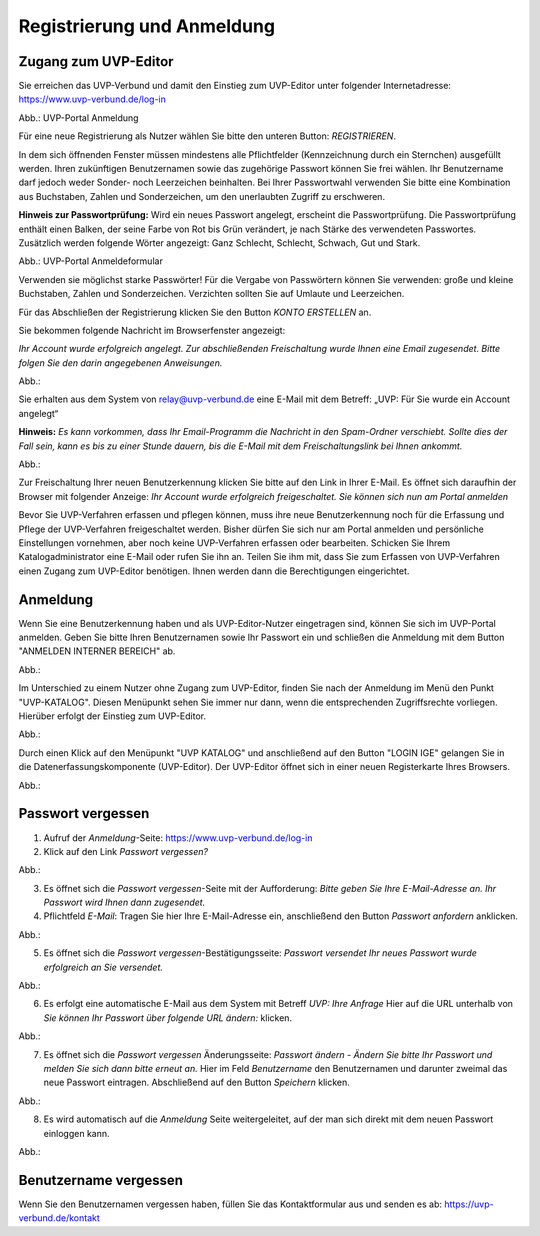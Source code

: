 Registrierung und Anmeldung
============================

Zugang zum UVP-Editor
---------------------

Sie erreichen das UVP-Verbund und damit den Einstieg zum UVP-Editor unter folgender Internetadresse: https://www.uvp-verbund.de/log-in

.. image:: ../img/anmeldung.png
Abb.: UVP-Portal Anmeldung

Für eine neue Registrierung als Nutzer wählen Sie bitte den unteren Button:
*REGISTRIEREN*. 

In dem sich öffnenden Fenster müssen mindestens alle Pflichtfelder (Kennzeichnung durch ein Sternchen) ausgefüllt werden.
Ihren zukünftigen Benutzernamen sowie das zugehörige Passwort können Sie frei wählen. Ihr Benutzername darf jedoch weder Sonder- noch Leerzeichen beinhalten. Bei Ihrer Passwortwahl verwenden Sie bitte eine Kombination aus Buchstaben, Zahlen und Sonderzeichen, um den unerlaubten Zugriff zu erschweren.

**Hinweis zur Passwortprüfung:**
Wird ein neues Passwort angelegt, erscheint die Passwortprüfung. Die Passwortprüfung enthält einen Balken, der seine Farbe von Rot bis Grün verändert, je nach Stärke des verwendeten Passwortes. Zusätzlich werden folgende Wörter angezeigt: Ganz Schlecht, Schlecht, Schwach, Gut und Stark.

.. image:: ../img/anmeldeformular.png
Abb.: UVP-Portal Anmeldeformular

Verwenden sie möglichst starke Passwörter!
Für die Vergabe von Passwörtern können Sie verwenden: große und kleine Buchstaben, Zahlen und Sonderzeichen. Verzichten sollten Sie auf Umlaute und Leerzeichen.

Für das Abschließen der Registrierung klicken Sie den Button *KONTO ERSTELLEN* an.

Sie bekommen folgende Nachricht im Browserfenster angezeigt:

*Ihr Account wurde erfolgreich angelegt. Zur abschließenden Freischaltung wurde Ihnen eine Email zugesendet. Bitte folgen Sie den darin angegebenen Anweisungen.*

Abb.:

Sie erhalten aus dem System von relay@uvp-verbund.de eine E-Mail mit dem Betreff: „UVP: Für Sie wurde ein Account angelegt“ 

**Hinweis:**
*Es kann vorkommen, dass Ihr Email-Programm die Nachricht in den Spam-Ordner verschiebt. Sollte dies der Fall sein, kann es bis zu einer Stunde dauern, bis die E-Mail mit dem Freischaltungslink bei Ihnen ankommt.*

Abb.:

Zur Freischaltung Ihrer neuen Benutzerkennung klicken Sie bitte auf den Link in Ihrer E-Mail. Es öffnet sich daraufhin der Browser mit folgender Anzeige: *Ihr Account wurde erfolgreich freigeschaltet. Sie können sich nun am Portal anmelden*

Bevor Sie UVP-Verfahren erfassen und pflegen können, muss ihre neue Benutzerkennung noch für die Erfassung und Pflege der UVP-Verfahren freigeschaltet werden. Bisher dürfen Sie sich nur am Portal anmelden und persönliche Einstellungen vornehmen, aber noch keine UVP-Verfahren erfassen oder bearbeiten. 
Schicken Sie Ihrem Katalogadministrator eine E-Mail oder rufen Sie ihn an. Teilen Sie ihm mit, dass Sie zum Erfassen von UVP-Verfahren einen Zugang zum UVP-Editor benötigen. Ihnen werden dann die Berechtigungen eingerichtet.


Anmeldung
---------

Wenn Sie eine Benutzerkennung haben und als UVP-Editor-Nutzer eingetragen sind, können Sie sich im UVP-Portal anmelden. Geben Sie bitte Ihren Benutzernamen sowie Ihr Passwort ein und schließen die Anmeldung mit dem Button "ANMELDEN INTERNER BEREICH" ab.

Abb.: 

Im Unterschied zu einem Nutzer ohne Zugang zum UVP-Editor, finden Sie nach der Anmeldung im Menü den Punkt "UVP-KATALOG". Diesen Menüpunkt sehen Sie immer nur dann, wenn die entsprechenden Zugriffsrechte vorliegen. Hierüber erfolgt der Einstieg zum UVP-Editor. 

Abb.: 

Durch einen Klick auf den Menüpunkt "UVP KATALOG" und anschließend auf den Button "LOGIN IGE" gelangen Sie in die Datenerfassungskomponente (UVP-Editor). Der UVP-Editor öffnet sich in einer neuen Registerkarte Ihres Browsers. 

Abb.: 

Passwort vergessen
------------------

1. Aufruf der *Anmeldung*-Seite: https://www.uvp-verbund.de/log-in
2. Klick auf den Link *Passwort vergessen?*

Abb.:

3. Es öffnet sich die *Passwort vergessen*-Seite mit der Aufforderung: *Bitte geben Sie Ihre E-Mail-Adresse an. Ihr Passwort wird Ihnen dann zugesendet.*
4. Pflichtfeld *E-Mail*: Tragen Sie hier Ihre E-Mail-Adresse ein, anschließend den Button *Passwort anfordern* anklicken.

Abb.:

5. Es öffnet sich die *Passwort vergessen*-Bestätigungsseite: *Passwort versendet Ihr neues Passwort wurde erfolgreich an Sie versendet.*

Abb.:

6. Es erfolgt eine automatische E-Mail aus dem System mit Betreff *UVP: Ihre Anfrage* Hier auf die URL unterhalb von *Sie können Ihr Passwort über folgende URL ändern:* klicken.

Abb.:

7. Es öffnet sich die *Passwort vergessen* Änderungsseite: *Passwort ändern - Ändern Sie bitte Ihr Passwort und melden Sie sich dann bitte erneut an.* Hier im Feld *Benutzername* den Benutzernamen und darunter zweimal das neue Passwort eintragen. Abschließend auf den Button *Speichern* klicken.

Abb.:

8. Es wird automatisch auf die *Anmeldung* Seite weitergeleitet, auf der man sich direkt mit dem neuen Passwort einloggen kann.

Abb.:


Benutzername vergessen
----------------------

Wenn Sie den Benutzernamen vergessen haben, füllen Sie das Kontaktformular aus und senden es ab: https://uvp-verbund.de/kontakt

